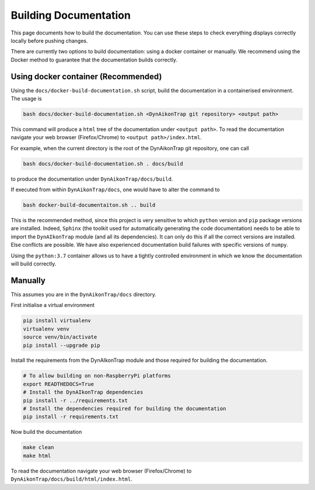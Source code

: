 Building Documentation
======================

This page documents how to build the documentation. You can use these steps to
check everything displays correctly locally before pushing changes.

There are currently two options to build documentation: using a docker container
or manually. We recommend using the Docker method to guarantee that the
documentation builds correctly.

Using docker container (Recommended)
------------------------------------


Using the ``docs/docker-build-documentation.sh`` script, build the documentation
in a containerised environment. The usage is

.. code-block:: sh

  bash docs/docker-build-documentation.sh <DynAikonTrap git repository> <output path>

This command will produce a ``html`` tree of the documentation under ``<output
path>``. To read the documentation navigate your web browser (Firefox/Chrome) to
``<output path>/index.html``.

For example, when the current directory is the root of the DynAikonTrap git
repository, one can call

.. code-block:: sh

  bash docs/docker-build-documentation.sh . docs/build

to produce the documentation under ``DynAikonTrap/docs/build``.

If executed from within ``DynAikonTrap/docs``, one would have to alter the
command to

.. code-block:: sh

  bash docker-build-documentaiton.sh .. build


This is the recommended method, since this project is very sensitive to which
``python`` version and ``pip`` package versions are installed. Indeed,
``Sphinx`` (the toolkit used for automatically generating the code
documentation) needs to be able to import the ``DynAIkonTrap`` module (and all
its dependencies). It can only do this if all the correct versions are
installed. Else conflicts are possible. We have also experienced documentation
build failures with specific versions of ``numpy``.

Using the ``python:3.7`` container allows us to have a tightly controlled
environment in which we know the documentation will build correctly.


Manually
--------

This assumes you are in the ``DynAikonTrap/docs`` directory.

First initialise a virtual environment

.. code-block:: sh

  pip install virtualenv
  virtualenv venv
  source venv/bin/activate
  pip install --upgrade pip

Install the requirements from the DynAIkonTrap module and those required for
building the documentation.

.. code-block:: sh

  # To allow building on non-RaspberryPi platforms
  export READTHEDOCS=True
  # Install the DynAIkonTrap dependencies
  pip install -r ../requirements.txt
  # Install the dependencies required for building the documentation
  pip install -r requirements.txt

Now build the documentation

.. code-block:: sh

  make clean
  make html

To read the documentation navigate your web browser (Firefox/Chrome) to
``DynAikonTrap/docs/build/html/index.html``.
